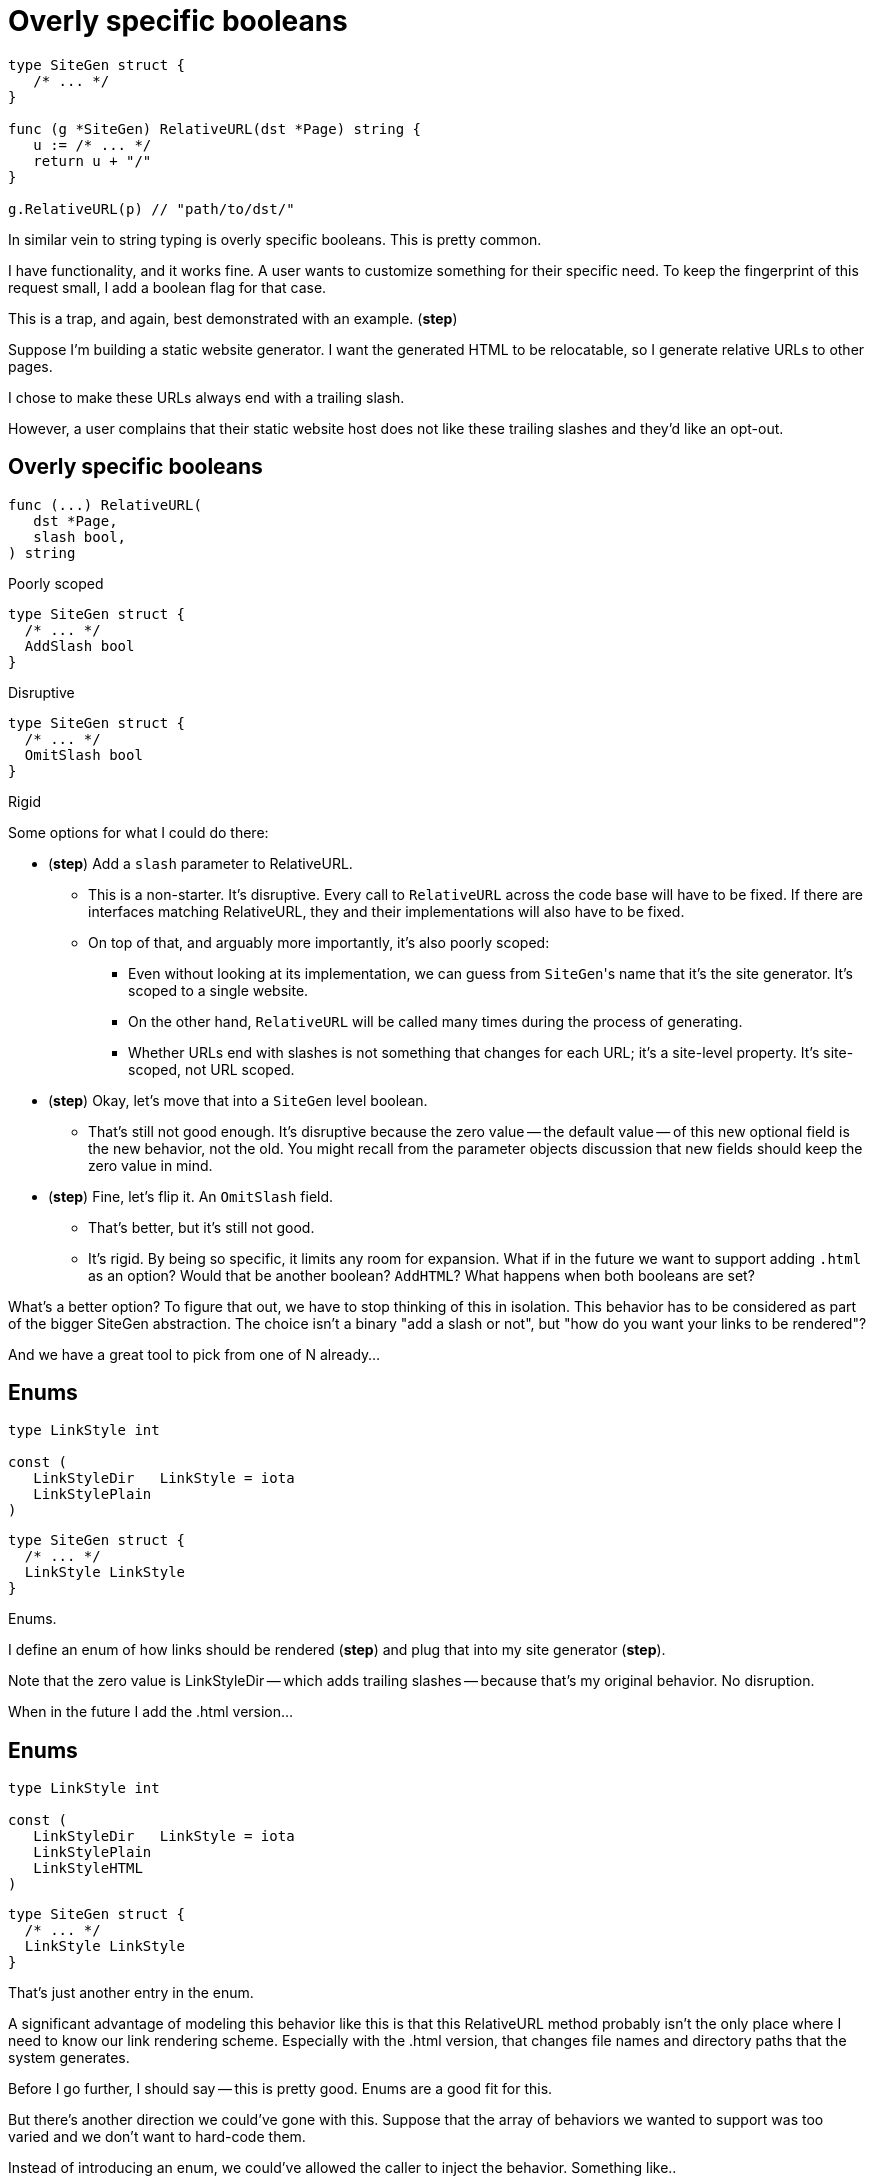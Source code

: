 = Overly specific booleans

[source%step,go]
----
type SiteGen struct {
   /* ... */
}

func (g *SiteGen) RelativeURL(dst *Page) string {
   u := /* ... */
   return u + "/"
}

g.RelativeURL(p) // "path/to/dst/"
----

[.notes]
--
In similar vein to string typing is overly specific booleans.
This is pretty common.

I have functionality, and it works fine.
A user wants to customize something for their specific need.
To keep the fingerprint of this request small,
I add a boolean flag for that case.

This is a trap, and again, best demonstrated with an example.
(*step*)

Suppose I'm building a static website generator.
I want the generated HTML to be relocatable,
so I generate relative URLs to other pages.

I chose to make these URLs always end with a trailing slash.

However, a user complains that their static website host
does not like these trailing slashes and they'd like an opt-out.
--

[.columns]
== Overly specific booleans

[.column%step]
--
[source,go]
----
func (...) RelativeURL(
   dst *Page,
   slash bool,
) string
----

Poorly scoped
--

[.column%step]
--
[source,go]
----
type SiteGen struct {
  /* ... */
  AddSlash bool
}
----

Disruptive
--

[.column%step]
--
[source,go]
----
type SiteGen struct {
  /* ... */
  OmitSlash bool
}
----

Rigid
--

[.notes]
--
Some options for what I could do there:

* (*step*) Add a `slash` parameter to RelativeURL.
** This is a non-starter. It's disruptive.
   Every call to `RelativeURL` across the code base will have to be fixed.
   If there are interfaces matching RelativeURL,
   they and their implementations will also have to be fixed.
** On top of that, and arguably more importantly, it's also poorly scoped:
*** Even without looking at its implementation,
    we can guess from ``SiteGen``'s name that it's the site generator.
    It's scoped to a single website.
*** On the other hand,
    `RelativeURL` will be called many times during the process of generating.
*** Whether URLs end with slashes is not something that changes for each URL;
    it's a site-level property. It's site-scoped, not URL scoped.
* (*step*) Okay, let's move that into a `SiteGen` level boolean.
** That's still not good enough.
   It's disruptive because the zero value -- the default value --
   of this new optional field is the new behavior, not the old.
   You might recall from the parameter objects discussion
   that new fields should keep the zero value in mind.
* (*step*) Fine, let's flip it. An `OmitSlash` field.
** That's better, but it's still not good.
** It's rigid. By being so specific, it limits any room for expansion.
   What if in the future we want to support adding `.html` as an option?
   Would that be another boolean? `AddHTML`?
   What happens when both booleans are set?

What's a better option?
To figure that out, we have to stop thinking of this in isolation.
This behavior has to be considered as part of the bigger SiteGen abstraction.
The choice isn't a binary "add a slash or not",
but "how do you want your links to be rendered"?

And we have a great tool to pick from one of N already...
--

[%auto-animate.columns]
== Enums

[.column, step=1]
--
[source%linenums,go,data-id=LinkStyle]
----
type LinkStyle int

const (
   LinkStyleDir   LinkStyle = iota
   LinkStylePlain
)
----
--

[.column, step=1]
--
[source%linenums,go,data-id=SiteGen]
----
type SiteGen struct {
  /* ... */
  LinkStyle LinkStyle
}
----
--

[.notes]
--
Enums.

I define an enum of how links should be rendered (*step*)
and plug that into my site generator (*step*).

Note that the zero value is LinkStyleDir -- which adds trailing slashes --
because that's my original behavior. No disruption.

When in the future I add the .html version...
--

[%auto-animate.columns]
== Enums

[.column]
--
[source%linenums,go,data-id=LinkStyle]
----
type LinkStyle int

const (
   LinkStyleDir   LinkStyle = iota
   LinkStylePlain
   LinkStyleHTML
)
----
--

[.column]
--
[source%linenums,go,data-id=SiteGen]
----
type SiteGen struct {
  /* ... */
  LinkStyle LinkStyle
}
----
--

[.notes]
--
That's just another entry in the enum.

A significant advantage of modeling this behavior like this
is that this RelativeURL method probably isn't the only place
where I need to know our link rendering scheme.
Especially with the .html version, that changes
file names and directory paths that the system generates.

Before I go further, I should say -- this is pretty good.
Enums are a good fit for this.

But there's another direction we could've gone with this.
Suppose that the array of behaviors we wanted to support
was too varied and we don't want to hard-code them.

Instead of introducing an enum, we could've allowed the caller
to inject the behavior. Something like..
--
